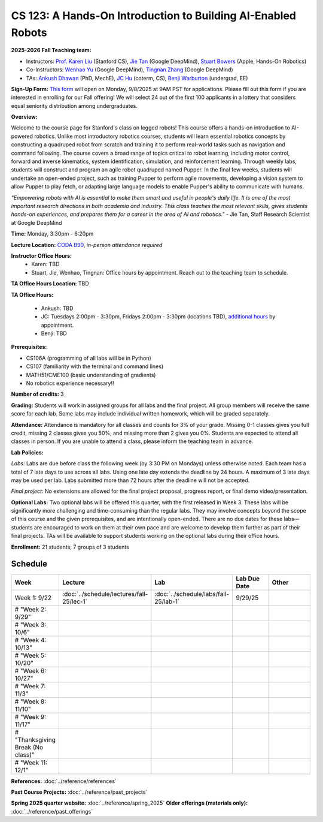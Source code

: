 CS 123: A Hands-On Introduction to Building AI-Enabled Robots
#############################################################

.. raw:: html

   <style>
     #pupper-hero { 
       position: relative; 
       max-width: 900px; 
       margin: 1rem auto;
       border-radius: 8px;
       overflow: hidden;
       box-shadow: 0 4px 12px rgba(0,0,0,0.1);
       /* Fixed aspect ratio based on image */
       aspect-ratio: 16/9;
     }
     #pupper-hero img, #pupper-hero video { 
       position: absolute;
       top: 0;
       left: 0;
       width: 100%; 
       height: 100%;
       object-fit: cover;
       object-position: center;
       display: block;
       transition: opacity 0.5s ease-in-out;
     }
     #pupper-hero video {
       display: block !important;
       opacity: 0;
     }
     #pupper-hero video.showing {
       opacity: 1;
     }
     #pupper-hero img.showing {
       opacity: 1;
     }
     #pupper-hero img:not(.showing) {
       opacity: 0;
     }
   </style>

   <div id="pupper-hero" aria-label="Pupper hero">
     <img id="pupper-photo" class="showing" src="_static/pupper_splash.jpg" alt="Pupper cover">
     <video id="pupper-video" muted playsinline preload="auto" aria-label="Pupper demo (muted)">
       <!-- webm first, mp4 fallback for Safari/iOS -->
       <source src="_static/pupper_demo.webm" type="video/webm">
       <source src="_static/pupper_demo.mp4" type="video/mp4">
       Your browser does not support HTML5 video.
     </video>
   </div>

   <div style="text-align: center; margin: 0.5rem 0; font-style: italic; color: #666;">
     Pupper Robot
   </div>

   <script>
   (function () {
     const photo = document.getElementById('pupper-photo');
     const video = document.getElementById('pupper-video');

     const SEG_LEN = 5;               // seconds of video per cycle
     const PHOTO_MS = 5000;           // 5s photo
     let segIndex = 0;

           function showPhoto() {
        photo.classList.add('showing');
        video.classList.remove('showing');
        video.pause();
        setTimeout(showVideoSegment, PHOTO_MS);
      }

           function showVideoSegment() {
        photo.classList.remove('showing');
        video.classList.add('showing');
        video.muted = true; // required for autoplay on most browsers
        const start = segIndex * SEG_LEN;

       const playSegment = () => {
         const end = start + SEG_LEN;

         // Seek to start of this segment if needed
         if (video.currentTime < start || video.currentTime >= end) {
           video.currentTime = start;
         }

         const onTime = () => {
           if (video.currentTime >= end) {
             video.removeEventListener('timeupdate', onTime);
             video.pause();
             // Advance to next segment (wrap around at video duration)
             const segCount = Math.max(1, Math.floor(video.duration / SEG_LEN));
             segIndex = (segIndex + 1) % segCount;
             showPhoto();
           }
         };
         video.addEventListener('timeupdate', onTime);
                             video.play().catch((error) => {
            console.log('Autoplay blocked:', error);
            // If autoplay is blocked, fall back to showing controls and user interaction
            video.setAttribute('controls', '');
            video.classList.add('showing');
            photo.classList.remove('showing');
          });
       };

               // Ensure we know the duration before segment math
        if (isFinite(video.duration) && video.duration > 0) {
          playSegment();
        } else {
                     const onMeta = () => { video.removeEventListener('loadedmetadata', onMeta); playSegment(); };
           video.addEventListener('loadedmetadata', onMeta);
           // Load video immediately for better Chrome Mac compatibility
           video.load();
        }
     }

           // Kick off once metadata is ready; if already loaded, start immediately
      if (isFinite(video.duration) && video.duration > 0) {
        showPhoto();
      } else {
                 video.addEventListener('loadedmetadata', showPhoto, { once: true });
         // Load video immediately for better Chrome Mac compatibility
         video.load();
      }
   })();
   </script>


**2025-2026 Fall Teaching team:** 

* Instructors: `Prof. Karen Liu <https://tml.stanford.edu/people/karen-liu>`_ (Stanford CS), `Jie Tan <https://www.jie-tan.net/>`_ (Google DeepMind), `Stuart Bowers <https://handsonrobotics.org/>`_ (Apple, Hands-On Robotics)
* Co-Instructors: `Wenhao Yu <https://wenhaoyu.weebly.com/>`_ (Google DeepMind), `Tingnan Zhang <https://www.linkedin.com/in/tingnanzhang/>`_ (Google DeepMind)
* TAs: `Ankush Dhawan <https://www.linkedin.com/in/ankush-dhawan/>`_ (PhD, MechE), `JC Hu <https://www.linkedin.com/in/jc-hu/>`_ (coterm, CS), `Benji Warburton <https://www.linkedin.com/in/benjiwarburton/>`_ (undergrad, EE)

**Sign-Up Form:** `This form <https://docs.google.com/forms/d/e/1FAIpQLScDPi8bazMjzMV2KLJAHexqzImbAnLQojnsOLfJG0dlEXDcjg/viewform?usp=sharing>`_ will open on Monday, 9/8/2025 at 9AM PST for applications. Please fill out this form if you are interested in enrolling for our Fall offering! We will select 24 out of the first 100 applicants in a lottery that considers equal seniority distribution among undergraduates.

**Overview:**

Welcome to the course page for Stanford's class on legged robots!
This course offers a hands-on introduction to AI-powered robotics. Unlike most introductory robotics courses, students will learn essential robotics concepts by constructing a quadruped robot from scratch and training it to perform real-world tasks such as navigation and command following. The course covers a broad range of topics critical to robot learning, including motor control, forward and inverse kinematics, system identification, simulation, and reinforcement learning. Through weekly labs, students will construct and program an agile robot quadruped named Pupper. In the final few weeks, students will undertake an open-ended project, such as training Pupper to perform agile movements, developing a vision system to allow Pupper to play fetch, or adapting large language models to enable Pupper's ability to communicate with humans.

*"Empowering robots with AI is essential to make them smart and useful in people's daily life. It is one of the most important research directions in both academia and industry. This class teaches the most relevant skills, gives students hands-on experiences, and prepares them for a career in the area of AI and robotics."* - Jie Tan, Staff Research Scientist at Google DeepMind

**Time:** Monday, 3:30pm - 6:20pm

**Lecture Location:** `CODA B90 <https://www.google.com/maps/dir/37.4297459,-122.1720349/Computing+and+Data+Science+(CoDa),+389+Jane+Stanford+Way,+Stanford,+CA+94305/@37.4299797,-122.1727318,18.57z/data=!4m9!4m8!1m1!4e1!1m5!1m1!1s0x808fbb2b07702f9b:0x9dba28708840961b!2m2!1d-122.1715614!2d37.4300426?entry=ttu&g_ep=EgoyMDI1MDkxNS4wIKXMDSoASAFQAw%3D%3D>`_, *in-person attendance required*

**Instructor Office Hours:**
    * Karen: TBD
    * Stuart, Jie, Wenhao, Tingnan: Office hours by appointment. Reach out to the teaching team to schedule. 

**TA Office Hours Location:** TBD

**TA Office Hours:**

    * Ankush: TBD
    * JC: Tuesdays 2:00pm - 3:30pm, Fridays 2:00pm - 3:30pm (locations TBD), `additional hours <https://calendly.com/jchu0822/cs-123-additional-oh>`_ by appointment.
    * Benji: TBD

**Prerequisites:**

* CS106A (programming of all labs will be in Python)
* CS107 (familiarity with the terminal and command lines) 
* MATH51/CME100 (basic understanding of gradients)
* No robotics experience necessary!!

**Number of credits:** 3

**Grading:** Students will work in assigned groups for all labs and the final project. All group members will receive the same score for each lab. Some labs may include individual written homework, which will be graded separately.

**Attendance:** Attendance is mandatory for all classes and counts for 3% of your grade. Missing 0-1 classes gives you full credit, missing 2 classes gives you 50%, and missing more than 2 gives you 0%. Students are expected to attend all classes in person. If you are unable to attend a class, please inform the teaching team in advance.

**Lab Policies:**

*Labs:* Labs are due before class the following week (by 3:30 PM on Mondays) unless otherwise noted. Each team has a total of 7 late days to use across all labs. Using one late day extends the deadline by 24 hours. A maximum of 3 late days may be used per lab. Labs submitted more than 72 hours after the deadline will not be accepted.

*Final project:* No extensions are allowed for the final project proposal, progress report, or final demo video/presentation.

**Optional Labs:**
Two optional labs will be offered this quarter, with the first released in Week 3. These labs will be significantly more challenging and time-consuming than the regular labs. They may involve concepts beyond the scope of this course and the given prerequisites, and are intentionally open-ended. There are no due dates for these labs—students are encouraged to work on them at their own pace and are welcome to develop them further as part of their final projects.
TAs will be available to support students working on the optional labs during their office hours.

**Enrollment:** 21 students; 7 groups of 3 students

Schedule
==========================

.. csv-table::
   :header: "Week", "Lecture", "Lab", "Lab Due Date", "Other"
   :widths: 15, 30, 30, 15, 20

   "Week 1: 9/22", ":doc:`../schedule/lectures/fall-25/lec-1`", ":doc:`../schedule/labs/fall-25/lab-1`", "9/29/25", ""
   # "Week 2: 9/29", "", "", "", ""
   # "Week 3: 10/6", "", "", "", ""
   # "Week 4: 10/13", "", "", "", ""
   # "Week 5: 10/20", "", "", "", ""
   # "Week 6: 10/27", "", "", "", ""
   # "Week 7: 11/3", "", "", "", ""
   # "Week 8: 11/10", "", "", "", ""
   # "Week 9: 11/17", "", "", "", ""
   # "Thanksgiving Break (No class)", "", "", "", ""
   # "Week 11: 12/1", "", "", "", ""

**References:** :doc:`../reference/references`

**Past Course Projects:** :doc:`../reference/past_projects`

**Spring 2025 quarter website:** :doc:`../reference/spring_2025`  
**Older offerings (materials only):** :doc:`../reference/past_offerings`

